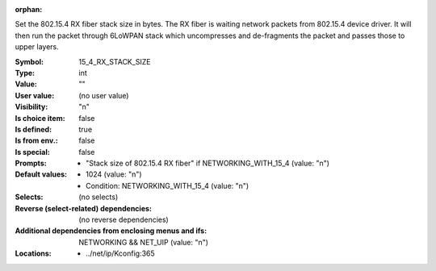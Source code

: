 :orphan:

.. title:: 15_4_RX_STACK_SIZE

.. option:: CONFIG_15_4_RX_STACK_SIZE:
.. _CONFIG_15_4_RX_STACK_SIZE:

Set the 802.15.4 RX fiber stack size in bytes. The RX fiber
is waiting network packets from 802.15.4 device driver.
It will then run the packet through 6LoWPAN stack which
uncompresses and de-fragments the packet and passes those to
upper layers.



:Symbol:           15_4_RX_STACK_SIZE
:Type:             int
:Value:            ""
:User value:       (no user value)
:Visibility:       "n"
:Is choice item:   false
:Is defined:       true
:Is from env.:     false
:Is special:       false
:Prompts:

 *  "Stack size of 802.15.4 RX fiber" if NETWORKING_WITH_15_4 (value: "n")
:Default values:

 *  1024 (value: "n")
 *   Condition: NETWORKING_WITH_15_4 (value: "n")
:Selects:
 (no selects)
:Reverse (select-related) dependencies:
 (no reverse dependencies)
:Additional dependencies from enclosing menus and ifs:
 NETWORKING && NET_UIP (value: "n")
:Locations:
 * ../net/ip/Kconfig:365
